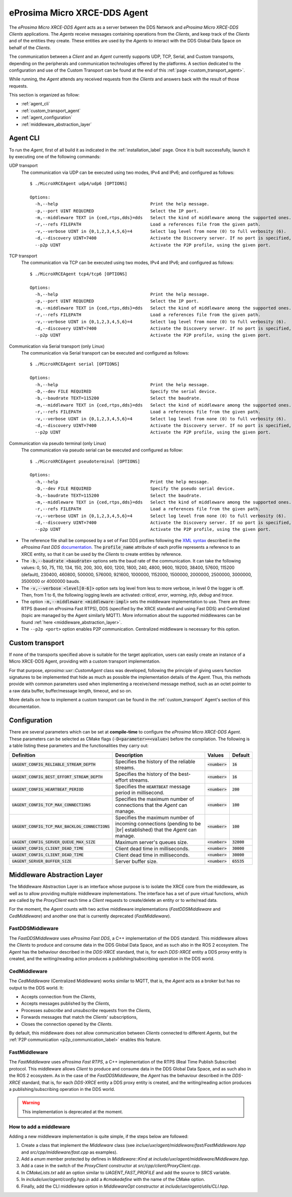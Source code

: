 .. |br| raw:: html

  <br/>

.. _micro_xrce_dds_agent_label:

eProsima Micro XRCE-DDS Agent
=============================

The *eProsima Micro XRCE-DDS Agent* acts as a server between the DDS Network and *eProsima Micro XRCE-DDS Clients* applications.
The *Agents* receive messages containing operations from the *Clients*, and keep track of the *Clients* and of the entities they
create.
These entities are used by the *Agents* to interact with the DDS Global Data Space on behalf of the *Clients*.

The communication between a *Client* and an *Agent* currently supports UDP, TCP, Serial, and Custom transports, depending
on the peripherals and communication technologies offered by the platforms.
A section dedicated to the configuration and use of the Custom Transport can be found
at the end of this :ref:`page <custom_transport_agent>`.

While running, the *Agent* attends any received requests from the *Clients* and answers back with the result of those requests.

This section is organized as follow:

- :ref:`agent_cli`
- :ref:`custom_transport_agent`
- :ref:`agent_configuration`
- :ref:`middleware_abstraction_layer`

.. _agent_cli:

Agent CLI
---------

To run the *Agent*, first of all build it as indicated in the :ref:`installation_label` page.
Once it is built successfully, launch it by executing one of the following commands:

UDP transport
    The communication via UDP can be executed using two modes, IPv4 and IPv6; and configured as follows: ::

        $ ./MicroXRCEAgent udp4/udp6 [OPTIONS]

        Options:
          -h,--help                                    Print the help message.
          -p,--port UINT REQUIRED                      Select the IP port.
          -m,--middleware TEXT in {ced,rtps,dds}=dds   Select the kind of middleware among the supported ones. By default, it will be FastDDS.
          -r,--refs FILEPATH                           Load a references file from the given path.
          -v,--verbose UINT in {0,1,2,3,4,5,6}=4       Select log level from none (0) to full verbosity (6).
          -d,--discovery UINT=7400                     Activate the Discovery server. If no port is specified, 7400 will be used.
          --p2p UINT                                   Activate the P2P profile, using the given port.

TCP transport
    The communication via TCP can be executed using two modes, IPv4 and IPv6; and configured as follows: ::

        $ ./MicroXRCEAgent tcp4/tcp6 [OPTIONS]

        Options:
          -h,--help                                    Print the help message.
          -p,--port UINT REQUIRED                      Select the IP port.
          -m,--middleware TEXT in {ced,rtps,dds}=dds   Select the kind of middleware among the supported ones. By default, it will be FastDDS.
          -r,--refs FILEPATH                           Load a references file from the given path.
          -v,--verbose UINT in {0,1,2,3,4,5,6}=4       Select log level from none (0) to full verbosity (6).
          -d,--discovery UINT=7400                     Activate the Discovery server. If no port is specified, 7400 will be used.
          --p2p UINT                                   Activate the P2P profile, using the given port.

Communication via Serial transport (only Linux)
    The communication via Serial transport can be executed and configured as follows: ::

        $ ./MicroXRCEAgent serial [OPTIONS]

        Options:
          -h,--help                                    Print the help message.
          -D,--dev FILE REQUIRED                       Specify the serial device.
          -b,--baudrate TEXT=115200                    Select the baudrate.
          -m,--middleware TEXT in {ced,rtps,dds}=dds   Select the kind of middleware among the supported ones. By default, it will be FastDDS.
          -r,--refs FILEPATH                           Load a references file from the given path.
          -v,--verbose UINT in {0,1,2,3,4,5,6}=4       Select log level from none (0) to full verbosity (6).
          -d,--discovery UINT=7400                     Activate the Discovery server. If no port is specified, 7400 will be used.
          --p2p UINT                                   Activate the P2P profile, using the given port.

Communication via pseudo terminal (only Linux)
    The communication via pseudo serial can be executed and configured as follow: ::

        $ ./MicroXRCEAgent pseudoterminal [OPTIONS]

        Options:
          -h,--help                                    Print the help message.
          -D,--dev FILE REQUIRED                       Specify the pseudo serial device.
          -b,--baudrate TEXT=115200                    Select the baudrate.
          -m,--middleware TEXT in {ced,rtps,dds}=dds   Select the kind of middleware among the supported ones. By default, it will be FastDDS.
          -r,--refs FILEPATH                           Load a references file from the given path.
          -v,--verbose UINT in {0,1,2,3,4,5,6}=4       Select log level from none (0) to full verbosity (6).
          -d,--discovery UINT=7400                     Activate the Discovery server. If no port is specified, 7400 will be used.
          --p2p UINT                                   Activate the P2P profile, using the given port.

* The reference file shall be composed by a set of Fast DDS profiles following the
  `XML syntax <https://fast-dds.docs.eprosima.com/en/latest/fastdds/xml_configuration/xml_configuration.html>`_
  described in
  the *eProsima Fast DDS* `documentation <https://fast-dds.docs.eprosima.com/en/latest/>`_.
  The :code:`profile_name` attribute of each profile represents a reference to an XRCE entity, so that it can be
  used by the *Clients* to create entities by reference.
* The :code:`-b,--baudrate <baudrate>` options sets the baud rate of the communication. It can take the following values:
  0, 50, 75, 110, 134, 150, 200, 300, 600, 1200, 1800, 240, 4800, 9600, 19200, 38400, 57600, 115200 (default),
  230400, 460800, 500000, 576000, 921600, 1000000, 1152000, 1500000, 2000000, 2500000, 3000000, 3500000 or 4000000 bauds.
* The :code:`-v,--verbose <level[0-6]>` option sets log level from less to more verbose, in level 0 the logger is off.
  Then, from 1 to 6, the following logging levels are activated: *critical*, *error*, *warning*, *info*, *debug* and *trace*.
* The option :code:`-m,--middleware <middleware-impl>` sets the middleware implementation to use.
  There are three: RTPS (based on eProsima Fast RTPS), DDS (specified by the XRCE standard and using Fast DDS) and Centralized (topic are managed by the Agent similarly MQTT).
  More information about the supported middlewares can be found :ref:`here <middleware_abstraction_layer>`.
* The ``--p2p <port>`` option enables P2P communication. Centralized middleware is necessary for this option.

.. _custom_transport_agent:

Custom transport
----------------

If none of the transports specified above is suitable for the target application, users can easily create an instance of a Micro XRCE-DDS Agent, providing with a custom transport implementation.

For that purpose, `eprosima::uxr::CustomAgent` class was developed, following the principle of giving users function signatures to be implemented that hide as much as possible the implementation details of the *Agent*.
Thus, this methods provide with common parameters used when implementing a receive/send message method, such as an octet pointer to a raw data buffer, buffer/message length, timeout, and so on.

More details on how to implement a custom transport can be found in the :ref:`custom_transport` Agent's section of this documentation.

.. _agent_configuration:

Configuration
-------------

There are several parameters which can be set at **compile-time** to configure the *eProsima Micro XRCE-DDS Agent*.
These parameters can be selected as CMake flags (:code:`-D<parameter>=<value>`) before the compilation.
The following is a table listing these parameters and the functionalities they carry out:

.. list-table::
    :header-rows: 1

    *   - Definition
        - Description
        - Values
        - Default
    *   - :code:`UAGENT_CONFIG_RELIABLE_STREAM_DEPTH`
        - Specifies the history of the reliable streams.
        - :code:`<number>`
        - :code:`16`
    *    - :code:`UAGENT_CONFIG_BEST_EFFORT_STREAM_DEPTH`
         - Specifies the history of the best-effort streams.
         - :code:`<number>`
         - :code:`16`
    *    - :code:`UAGENT_CONFIG_HEARTBEAT_PERIOD`
         - Specifies the :code:`HEARTBEAT` message period in millisecond.
         - :code:`<number>`
         - :code:`200` 
    *    - :code:`UAGENT_CONFIG_TCP_MAX_CONNECTIONS`
         - Specifies the maximum number of connections that the *Agent* can manage.
         - :code:`<number>`
         - :code:`100` 
    *    - :code:`UAGENT_CONFIG_TCP_MAX_BACKLOG_CONNECTIONS`
         - Specifies the maximum number of incoming connections (pending to be |br| established) that the *Agent* can manage.
         - :code:`<number>`
         - :code:`100`
    *    - :code:`UAGENT_CONFIG_SERVER_QUEUE_MAX_SIZE`
         - Maximum server's queues size.
         - :code:`<number>`
         - :code:`32000`
    *    - :code:`UAGENT_CONFIG_CLIENT_DEAD_TIME`
         - Client dead time in milliseconds.
         - :code:`<number>`
         - :code:`30000`
    *    - :code:`UAGENT_CONFIG_CLIENT_DEAD_TIME`
         - Client dead time in milliseconds.
         - :code:`<number>`
         - :code:`30000`
    *    - :code:`UAGENT_SERVER_BUFFER_SIZE`
         - Server buffer size.
         - :code:`<number>`
         - :code:`65535`

.. _middleware_abstraction_layer:

Middleware Abstraction Layer
----------------------------

The Middleware Abstraction Layer is an interface whose purpose is to isolate the XRCE core from the middleware,
as well as to allow providing multiple middleware implementations.
The interface has a set of pure virtual functions, which are called by the `ProxyClient` each time a *Client*
requests to create/delete an entity or to write/read data.

.. image:: images/middleware_abstraction_layer.svg

For the moment, the *Agent* counts with two active middleware implementations (*FastDDSMiddleware* and *CedMiddleware*)
and another one that is currently deprecated (*FastMiddleware*).

FastDDSMiddleware
^^^^^^^^^^^^^^^^^

The *FastDDSMiddleware* uses *eProsima Fast DDS*, a C++ implementation of the DDS standard.
This middleware allows the *Clients* to produce and consume data in the DDS Global Data Space, and as such also in the
ROS 2 ecosystem.
The *Agent* has the behaviour described in the *DDS-XRCE* standard, that is, for each *DDS-XRCE*
entity a DDS proxy entity is created, and the writing/reading action produces a publishing/subscribing operation in the DDS world.

.. _ced_middleware_label:

CedMiddleware
^^^^^^^^^^^^^

The *CedMiddleware* (Centralized Middleware) works similar to MQTT, that is, the *Agent* acts as a broker
but has no output to the DDS world. It:

* Accepts connection from the *Clients*,
* Accepts messages published by the *Clients*,
* Processes *subscribe* and *unsubscribe* requests from the *Clients*,
* Forwards messages that match the *Clients*' subscriptions,
* Closes the connection opened by the *Clients*.
 
By default, this middleware does not allow communication between *Clients* connected to different *Agents*,
but the :ref:`P2P communication <p2p_communication_label>` enables this feature.

FastMiddleware
^^^^^^^^^^^^^^

The *FastMiddleware* uses *eProsima Fast RTPS*, a C++ implementation of the RTPS (Real Time Publish Subscribe) protocol.
This middleware allows *Client* to produce and consume data in the DDS Global Data Space, and as such also in the
ROS 2 ecosystem.
As in the case of the *FastDDSMiddleware*, the *Agent* has the behaviour described in the *DDS-XRCE* standard, that is, for each *DDS-XRCE*
entity a DDS proxy entity is created, and the writing/reading action produces a publishing/subscribing operation in the DDS world.

.. warning::
    
    This implementation is deprecated at the moment.

How to add a middleware
^^^^^^^^^^^^^^^^^^^^^^^

Adding a new middleware implementation is quite simple, if the steps below are followed:

#. Create a class that implement the `Middleware` class (see *inclue/uxr/agent/middleware/fast/FastMiddleware.hpp* and
   *src/cpp/middleware/fast.cpp* as examples).
#. Add a `enum` member protected by defines in `Middleware::Kind` at *include/uxr/agent/middleware/Middleware.hpp*.
#. Add a case in the switch of the `ProxyClient` constructor at *src/cpp/client/ProxyClient.cpp*.
#. In *CMakeLists.txt* add an option similar to `UAGENT_FAST_PROFILE` and add the source to `SRCS` variable.
#. In *include/uxr/agent/config.hpp.in* add a `#cmakedefine` with the name of the CMake option.
#. Finally, add the CLI middleware option in `MiddlewareOpt` constructor at *include/uxr/agent/utils/CLI.hpp*.
